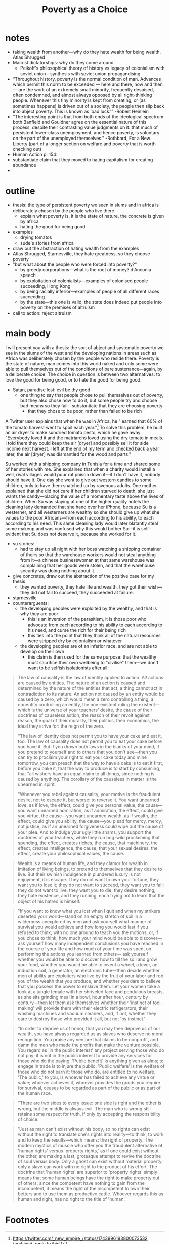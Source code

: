 #+title: Poverty as a Choice

* notes
+ taking wealth from another---why do they hate wealth for being wealth, Atlas Shrugged
+ Marxist dictatorships: why do they come around
  + Peikoff's philosophical theory of history vs legacy of colonialism with soviet union---synthesis with soviet union propagandising
+ “Throughout history, poverty is the normal condition of man. Advances which permit this norm to be exceeded — here and there, now and then — are the work of an extremely small minority, frequently despised, often condemned, and almost always opposed by all right-thinking people. Whenever this tiny minority is kept from creating, or (as sometimes happens) is driven out of a society, the people then slip back into abject poverty. This is known as ‘bad luck.’” -Robert Heinlein
+ "The interesting point is that from both ends of the ideological spectrum both Banfield and Gouldner agree on the essential nature of this process, despite their contrasting value judgments on it: that much of persistent lower-class unemployment, and hence poverty, is voluntary on the part of the unemployed themselves." -Rothbard, For a New Liberty (part of a longer section on welfare and poverty that is worth checking out)
+ Human Action p. 154:
+ substantiate claim that they moved to hating capitalism for creating abundance
+
* outline
+ thesis: the type of persistent poverty we seen in slums and in africa is deliberately chosen by the people who live there
  + explain what poverty is, it is the state of nature, the concrete is given by africa
  + hating the good for being good
+ examples
  + drying tomatos
  + sude's stories from africa
+ draw out the abstraction of hating wealth from the examples
+ Atlas Shrugged, Starnesville, they hate greatness, so they choose poverty
+ "but what about the people who were forced into poverty?"
  + by greedy corporations---what is the root of money? d'Anconia speech
  + by exploitation of colonialists---examples of colonised people succeeding, Hong Kong
  + by being racially inferior---examples of people of all different races succeeding
  + by the state---this one is valid, the state does indeed put people into poverty on the premises of altruism
+ call to action: reject altruism
* main body
I will present you with a thesis: the sort of abject and systematic poverty we see in the slums of the west and the developing nations in areas such as Africa was deliberately chosen by the people who reside there. Poverty is the state of nature, man comes into this world naked and only some were able to pull themselves out of the conditions of bare sustenance---again, by a deliberate choice. The choice in question is between two alternatives: to love the good for being good, or to hate the good for being good.
+ Satan, paradise lost: evil be thy good
  + one thing to say that people chose to pull themselves out of poverty, but they also chose how to do it, but some people try and choose bad means so they fail---substantiate that they are choosing poverty
    + that they chose to be poor, rather than failed to be rich

A Twitter user explains that when he was in Africa, he "learned that 60% of the tomato harvest went to spoil each year."[fn:1] To solve this problem, he built an air dryer to make sundried tomato pesto, which he gave away. "Everybody loved it and the matriarchs loved using the dry tomato in meals. I told them they could keep the air [dryer] and possibly sell it for side income next harvest. I left at the end of my term and checked back a year later, the air [dryer] was dismantled for the wood and parts."

Su worked with a shipping company in Tunisia for a time and shared some of her stories with me. She explained that when a charity would install a well, rival villages would pour rat poison down it---if I don't have it, nobody should have it. One day she went to give out western candies to some children, only to have them snatched up by ravenous adults. One mother explained that she did not care if her children starved to death, she just wants the candy---placing the value of a momentary taste above the lives of children. When Su was staying at one of the higher quality hotels the cleaning lady demanded that she hand over her iPhone, because Su is a westerner, and all westerners are wealthy so she should give up what she values to the poor Africans---from each according to his ability, to each according to his need. This same cleaning lady would later blatantly steal some makeup and was confused why this would bother Su---it is self-evident that Su does not deserve it, because she worked for it.

+ su stories:
  + had to stay up all night with her boss watching a shipping container of theirs so that the warehouse workers would not steal anything from it---a chinese businesswoman at that same warehouse was complaining that her goods were stolen, and that the warehouse security was doing nothing about it.
+ give concretes, draw out the abstraction of the positive case for my thesis
  + they wanted poverty, they hate life and wealth, they got their wish---they did not fail to succeed, they succeeded at failure.
+ starnesville
+ counterarguents:
  + the developing peoples were exploited by the wealthy, and that is why they are poor
    + this is an inversion of the parasitism, it is those poor who advocate from each according to his ability to each according to his need, and curse the rich for their being rich
    + this ties into the point that they think all of the natural resources were stripped dry by colonialism or whatever
  + the developing peoples are of an inferior race, and are not able to develop on their own
    + this claim is then used for the same purpose: that the wealthy must sacrifice their own wellbeing to "civilise" them---we don't want to be selfish isolationists after all!

#+begin_quote
The law of causality is the law of identity applied to action. Al! actions are caused by entities. The nature of an action is caused and determined by the nature of the entities that act; a thing cannot act in contradiction to its nature. An action not caused by an entity would be caused by a zero, which would mean a zero controlling a thing, a nonentity controlling an entity, the non-existent ruling the existent—which is the universe of your teachers' desire, the cause of their doctrines of causeless action, the reason of their revolt against reason, the goal of their morality, their politics, their economics, the ideal they strive for: the reign of the zero.

"The law of identity does not permit you to have your cake and eat it, too. The law of causality does not permit you to eat your cake before you have it. But if you drown both laws in the blanks of your mind, if you pretend to yourself and to others that you don't see—then you can try to proclaim your right to eat your cake today and mine tomorrow, you can preach that the way to have a cake is to eat it first, before you bake it, that the way to produce is to start by consuming, that "all wishers have an equal claim to all things, since nothing is caused by anything. The corollary of the causeless in matter is the unearned in spirit.

"Whenever you rebel against causality, your motive is the fraudulent desire, not to escape it, but worse: to reverse it. You want unearned love, as if love, the effect, could give you personal value, the cause—you want unearned admiration, as if admiration, the effect, could give you virtue, the cause—you want unearned wealth, as if wealth, the effect, could give you ability, the cause—you plead for mercy, mercy, not justice, as if an unearned forgiveness could wipe out the cause of your plea. And to indulge your ugly little shams, you support the doctrines of your teachers, while they run hog-wild proclaiming that spending, the effect, creates riches, the cause, that machinery, the effect, creates intelligence, the cause, that your sexual desires, the effect, create your philosophical values, the cause.
#+end_quote

#+begin_quote
Wealth is a means of human life, and they clamor for wealth in imitation of living beings, to pretend to themselves that they desire to live. But their swinish indulgence in plundered luxury is not enjoyment, it is escape. They do not want to own your fortune, they want you to lose it; they do not want to succeed, they want you to fail; they do not want to live, they want you to die; they desire nothing, they hate existence, and they running, each trying not to learn that the object of his hatred is himself.
#+end_quote

#+begin_quote
"If you want to know what you lost when I quit and when my strikers deserted your world—stand on an empty stretch of soil in a wilderness unexplored by men and ask yourself what manner of survival you would achieve and how long you would last if you refused to think, with no one around to teach you the motions, or, if you chose to think, how much your mind would be able to discover—ask yourself how many independent conclusions you have reached in the course of your life and how much of your time was spent on performing the actions you learned from others— ask yourself whether you would be able to discover how to till the soil and grow your food, whether you would be able to invent a wheel, a lever, an induction coil, a generator, an electronic tube—then decide whether men of ability are exploiters who live by the fruit of your labor and rob you of the wealth that you produce, and whether you dare to believe that you possess the power to enslave them. Let your women take a look at a jungle female with her shriveled face and pendulous breasts, as she sits grinding meal in a bowl, hour after hour, century by century—then let them ask themselves whether their 'instinct of tool-making' will provide them with their electric refrigerators, their washing machines and vacuum cleaners, and, if not, whether they care to destroy those who provided it all, but not 'by instinct.'
#+end_quote

#+begin_quote
"In order to deprive us of honor, that you may then deprive us of our wealth, you have always regarded us as slaves who deserve no moral recognition. You praise any venture that claims to be nonprofit, and damn the men who made the profits that make the venture possible. You regard as 'in the public interest' any project serving those who do not pay; it is not in the public interest to provide any services for those who do the paying. 'Public benefit' is anything given as alms; to engage in trade is to injure the public. 'Public welfare' is the welfare of those who do not earn it; those who do, are entitled to no welfare. 'The public,' to you, is whoever has failed to achieve any virtue or value; whoever achieves it, whoever provides the goods you require for survival, ceases to be regarded as part of the public or as part of the human race.
#+end_quote

#+begin_quote
"There are two sides to every issue: one side is right and the other is wrong, but the middle is always evil. The man who is wrong still retains some respect for truth, if only by accepting the responsibility of choice.
#+end_quote

#+begin_quote
"Just as man can't exist without his body, so no rights can exist without the right to translate one's rights into reality—to think, to work and to keep the results—which means: the right of property. The modern mystics of muscle who offer you the fraudulent alternative of 'human rights' versus 'property rights,' as if one could exist without the other, are making a last, grotesque attempt to revive the doctrine of soul versus body. Only a ghost can exist without material property; only a slave can work with no right to the product of his effort. The doctrine that 'human rights' are superior to 'property rights' simply means that some human beings have the right to make property out of others; since the competent have nothing to gain from the incompetent, it means the right of the incompetent to own their betters and to use them as productive cattle. Whoever regards this as human and right, has no right to the title of 'human.'
#+end_quote

* Footnotes

[fn:1]https://twitter.com/_new_empire_/status/1743996193800073532 ([[https://archive.ph/RE75C][archived]], [[https://archive.ph/4tNii][reply to ibid.]])
